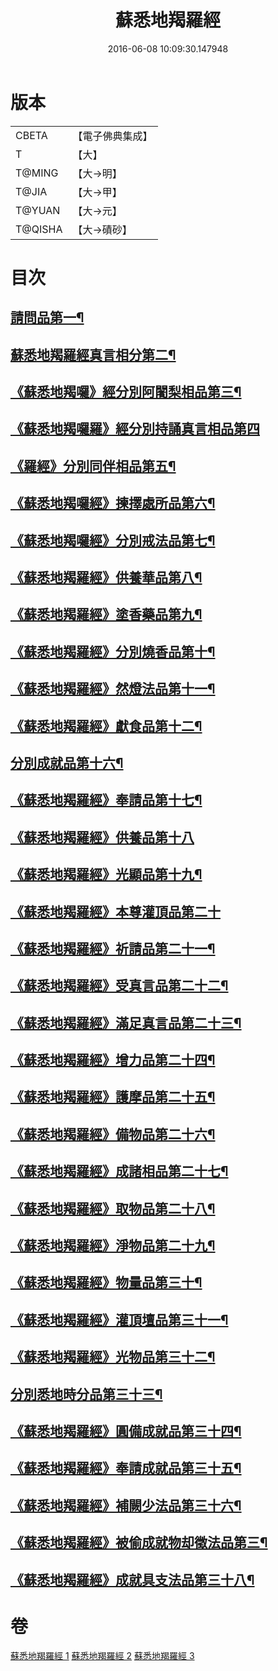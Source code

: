 #+TITLE: 蘇悉地羯羅經 
#+DATE: 2016-06-08 10:09:30.147948

* 版本
 |     CBETA|【電子佛典集成】|
 |         T|【大】     |
 |    T@MING|【大→明】   |
 |     T@JIA|【大→甲】   |
 |    T@YUAN|【大→元】   |
 |   T@QISHA|【大→磧砂】  |

* 目次
** [[file:KR6j0061_001.txt::001-0633c8][請問品第一¶]]
** [[file:KR6j0061_001.txt::001-0634a13][蘇悉地羯羅經真言相分第二¶]]
** [[file:KR6j0061_001.txt::001-0635c2][《蘇悉地羯囉》經分別阿闍梨相品第三¶]]
** [[file:KR6j0061_001.txt::001-0635c25][《蘇悉地羯囉羅》經分別持誦真言相品第四]]
** [[file:KR6j0061_001.txt::001-0636a23][《羅經》分別同伴相品第五¶]]
** [[file:KR6j0061_001.txt::001-0636c13][《蘇悉地羯囉經》揀擇處所品第六¶]]
** [[file:KR6j0061_001.txt::001-0637a21][《蘇悉地羯囉經》分別戒法品第七¶]]
** [[file:KR6j0061_001.txt::001-0639b22][《蘇悉地羯羅經》供養華品第八¶]]
** [[file:KR6j0061_001.txt::001-0640a10][《蘇悉地羯羅經》塗香藥品第九¶]]
** [[file:KR6j0061_001.txt::001-0641a20][《蘇悉地羯羅經》分別燒香品第十¶]]
** [[file:KR6j0061_001.txt::001-0641c8][《蘇悉地羯羅經》然燈法品第十一¶]]
** [[file:KR6j0061_001.txt::001-0642a11][《蘇悉地羯羅經》獻食品第十二¶]]
** [[file:KR6j0061_002.txt::002-0644a5][分別成就品第十六¶]]
** [[file:KR6j0061_002.txt::002-0644b27][《蘇悉地羯羅經》奉請品第十七¶]]
** [[file:KR6j0061_002.txt::002-0645a29][《蘇悉地羯羅經》供養品第十八]]
** [[file:KR6j0061_002.txt::002-0649b4][《蘇悉地羯羅經》光顯品第十九¶]]
** [[file:KR6j0061_002.txt::002-0649b29][《蘇悉地羯羅經》本尊灌頂品第二十]]
** [[file:KR6j0061_002.txt::002-0649c18][《蘇悉地羯羅經》祈請品第二十一¶]]
** [[file:KR6j0061_002.txt::002-0650b6][《蘇悉地羯羅經》受真言品第二十二¶]]
** [[file:KR6j0061_002.txt::002-0650c20][《蘇悉地羯羅經》滿足真言品第二十三¶]]
** [[file:KR6j0061_002.txt::002-0651a7][《蘇悉地羯羅經》增力品第二十四¶]]
** [[file:KR6j0061_002.txt::002-0651a19][《蘇悉地羯羅經》護摩品第二十五¶]]
** [[file:KR6j0061_002.txt::002-0651c17][《蘇悉地羯羅經》備物品第二十六¶]]
** [[file:KR6j0061_002.txt::002-0652a8][《蘇悉地羯羅經》成諸相品第二十七¶]]
** [[file:KR6j0061_002.txt::002-0652b28][《蘇悉地羯羅經》取物品第二十八¶]]
** [[file:KR6j0061_002.txt::002-0652c9][《蘇悉地羯羅經》淨物品第二十九¶]]
** [[file:KR6j0061_002.txt::002-0652c20][《蘇悉地羯羅經》物量品第三十¶]]
** [[file:KR6j0061_002.txt::002-0653a13][《蘇悉地羯羅經》灌頂壇品第三十一¶]]
** [[file:KR6j0061_002.txt::002-0654a10][《蘇悉地羯羅經》光物品第三十二¶]]
** [[file:KR6j0061_003.txt::003-0655a9][分別悉地時分品第三十三¶]]
** [[file:KR6j0061_003.txt::003-0655b15][《蘇悉地羯羅經》圓備成就品第三十四¶]]
** [[file:KR6j0061_003.txt::003-0656a3][《蘇悉地羯羅經》奉請成就品第三十五¶]]
** [[file:KR6j0061_003.txt::003-0657a3][《蘇悉地羯羅經》補闕少法品第三十六¶]]
** [[file:KR6j0061_003.txt::003-0660c11][《蘇悉地羯羅經》被偷成就物却徵法品第三¶]]
** [[file:KR6j0061_003.txt::003-0662b18][《蘇悉地羯羅經》成就具支法品第三十八¶]]

* 卷
[[file:KR6j0061_001.txt][蘇悉地羯羅經 1]]
[[file:KR6j0061_002.txt][蘇悉地羯羅經 2]]
[[file:KR6j0061_003.txt][蘇悉地羯羅經 3]]

